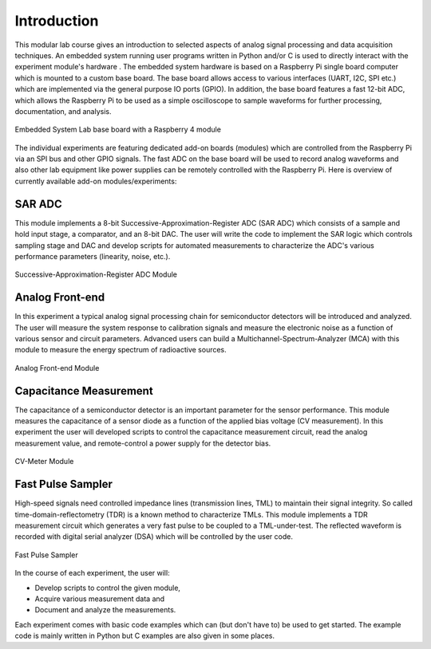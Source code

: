 ============
Introduction 
============

This modular lab course gives an introduction to selected aspects of analog signal processing and data acquisition techniques. An embedded system running user programs written in Python and/or C is used to directly interact with the experiment module's hardware . The embedded system hardware is based on a Raspberry Pi single board computer which is mounted to a custom base board. The base board allows access to various interfaces (UART, I2C, SPI etc.) which are implemented via the general purpose IO ports (GPIO). In addition, the base board features a fast 12-bit ADC, which allows the Raspberry Pi to be used as a simple oscilloscope to sample waveforms for further processing, documentation, and analysis.

.. figure:: images/base_board.png
    :width: 600
    :align: center

    Embedded System Lab base board with a Raspberry 4 module

The individual experiments are featuring dedicated add-on boards (modules) which are controlled from the Raspberry Pi via an SPI bus and other GPIO signals. The fast ADC on the base board will be used to record analog waveforms and also other lab equipment like power supplies can be remotely controlled with the Raspberry Pi. Here is overview of currently available add-on modules/experiments:  

SAR ADC
-------------------------------------
This module implements a 8-bit Successive-Approximation-Register ADC (SAR ADC) which consists of a sample and hold input stage, a comparator, and an 8-bit DAC. The user will write the code to implement the SAR logic which controls sampling stage and DAC and develop scripts for automated measurements to characterize the ADC's various performance parameters (linearity, noise, etc.).

.. figure:: images/sar_adc.png
    :width: 300
    :align: center

    Successive-Approximation-Register ADC Module

Analog Front-end 
----------------
In this experiment a typical analog signal processing chain for semiconductor detectors will be introduced and analyzed. The user will measure the system response to calibration signals and measure the electronic noise as a function of various sensor and circuit parameters. Advanced users can build a Multichannel-Spectrum-Analyzer (MCA) with this module to measure the energy spectrum of radioactive sources.

.. figure:: images/afe.png
    :width: 600
    :align: center

    Analog Front-end Module

Capacitance Measurement
-----------------------
The capacitance of a semiconductor detector is an important parameter for the sensor performance. This module measures the capacitance of a sensor diode as a function of the applied bias voltage (CV measurement). In this experiment the user will  developed scripts to control the capacitance measurement circuit, read the analog measurement value, and remote-control a power supply for the detector bias.

.. figure:: images/cvm.png
    :width: 300
    :align: center

    CV-Meter Module

Fast Pulse Sampler
------------------
High-speed signals need controlled impedance lines (transmission lines, TML) to maintain their signal integrity. So called time-domain-reflectometry (TDR) is a known method to characterize TMLs. This module implements a TDR measurement circuit which generates a very fast pulse to be coupled to a TML-under-test. The reflected waveform is recorded with digital serial analyzer (DSA) which will be controlled by the user code. 

.. figure:: images/psa.png
    :width: 300
    :align: center

    Fast Pulse Sampler

In the course of each experiment, the user will:

- Develop scripts to control the given module, 
- Acquire various measurement data and
- Document and analyze the measurements.

Each experiment comes with basic code examples which can (but don't have to) be used to get started. The example code is mainly written in Python but C examples are also given in some places. 